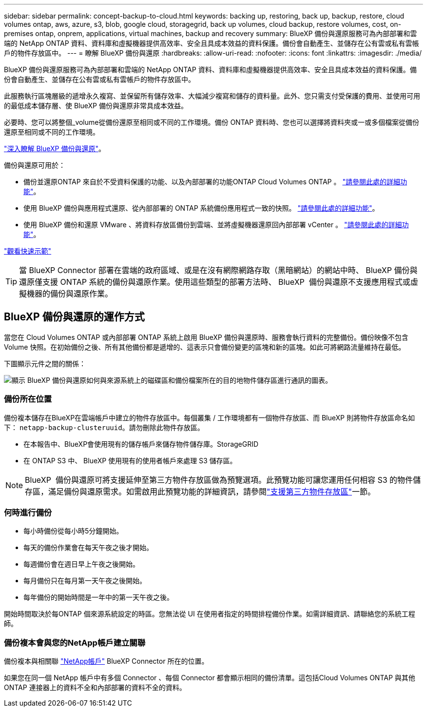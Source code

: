 ---
sidebar: sidebar 
permalink: concept-backup-to-cloud.html 
keywords: backing up, restoring, back up, backup, restore, cloud volumes ontap, aws, azure, s3, blob, google cloud, storagegrid, back up volumes, cloud backup, restore volumes, cost, on-premises ontap, onprem, applications, virtual machines, backup and recovery 
summary: BlueXP 備份與還原服務可為內部部署和雲端的 NetApp ONTAP 資料、資料庫和虛擬機器提供高效率、安全且具成本效益的資料保護。備份會自動產生、並儲存在公有雲或私有雲帳戶的物件存放區中。 
---
= 瞭解 BlueXP 備份與還原
:hardbreaks:
:allow-uri-read: 
:nofooter: 
:icons: font
:linkattrs: 
:imagesdir: ./media/


[role="lead"]
BlueXP 備份與還原服務可為內部部署和雲端的 NetApp ONTAP 資料、資料庫和虛擬機器提供高效率、安全且具成本效益的資料保護。備份會自動產生、並儲存在公有雲或私有雲帳戶的物件存放區中。

此服務執行區塊層級的遞增永久複寫、並保留所有儲存效率、大幅減少複寫和儲存的資料量。此外、您只需支付受保護的費用、並使用可用的最低成本儲存層、使 BlueXP 備份與還原非常具成本效益。

必要時、您可以將整個_volume從備份還原至相同或不同的工作環境。備份 ONTAP 資料時、您也可以選擇將資料夾或一或多個檔案從備份還原至相同或不同的工作環境。

https://bluexp.netapp.com/cloud-backup["深入瞭解 BlueXP 備份與還原"^]。

備份與還原可用於：

* 備份並還原ONTAP 來自於不受資料保護的功能、以及內部部署的功能ONTAP Cloud Volumes ONTAP 。 link:concept-ontap-backup-to-cloud.html["請參閱此處的詳細功能"]。
* 使用 BlueXP 備份與應用程式還原、從內部部署的 ONTAP 系統備份應用程式一致的快照。 link:concept-protect-app-data-to-cloud.html["請參閱此處的詳細功能"]。
* 使用 BlueXP 備份和還原 VMware 、將資料存放區備份到雲端、並將虛擬機器還原回內部部署 vCenter 。 link:concept-protect-vm-data.html["請參閱此處的詳細功能"]。


https://www.youtube.com/watch?v=DF0knrH2a80["觀看快速示範"^]


TIP: 當 BlueXP Connector 部署在雲端的政府區域、或是在沒有網際網路存取（黑暗網站）的網站中時、 BlueXP 備份與還原僅支援 ONTAP 系統的備份與還原作業。使用這些類型的部署方法時、 BlueXP  備份與還原不支援應用程式或虛擬機器的備份與還原作業。



== BlueXP 備份與還原的運作方式

當您在 Cloud Volumes ONTAP 或內部部署 ONTAP 系統上啟用 BlueXP 備份與還原時、服務會執行資料的完整備份。備份映像不包含 Volume 快照。在初始備份之後、所有其他備份都是遞增的、這表示只會備份變更的區塊和新的區塊。如此可將網路流量維持在最低。

下圖顯示元件之間的關係：

image:diagram_cloud_backup_general.png["顯示 BlueXP 備份與還原如何與來源系統上的磁碟區和備份檔案所在的目的地物件儲存區進行通訊的圖表。"]



=== 備份所在位置

備份複本儲存在BlueXP在雲端帳戶中建立的物件存放區中。每個叢集 / 工作環境都有一個物件存放區、而 BlueXP 則將物件存放區命名如下： `netapp-backup-clusteruuid`。請勿刪除此物件存放區。

ifdef::aws[]

* 在AWS中、BlueXP會啟用 https://docs.aws.amazon.com/AmazonS3/latest/dev/access-control-block-public-access.html["Amazon S3 封鎖公共存取功能"^] 在 S3 儲存桶上。


endif::aws[]

ifdef::azure[]

* 在Azure中、BlueXP會使用新的或現有的資源群組、以及Blob容器的儲存帳戶。藍圖 https://docs.microsoft.com/en-us/azure/storage/blobs/anonymous-read-access-prevent["封鎖對Blob資料的公開存取"] 依預設。


endif::azure[]

ifdef::gcp[]

* 在GCP中、BlueXP使用新的或現有的專案、其中含有Google Cloud Storage儲存庫的儲存帳戶。


endif::gcp[]

* 在本報告中、BlueXP會使用現有的儲存帳戶來儲存物件儲存庫。StorageGRID
* 在 ONTAP S3 中、 BlueXP 使用現有的使用者帳戶來處理 S3 儲存區。



NOTE: BlueXP  備份與還原可將支援延伸至第三方物件存放區做為預覽選項。此預覽功能可讓您運用任何相容 S3 的物件儲存區，滿足備份與還原需求。如需啟用此預覽功能的詳細資訊，請參閱link:whats-new.html["支援第三方物件存放區"]一節。



=== 何時進行備份

* 每小時備份從每小時5分鐘開始。
* 每天的備份作業會在每天午夜之後才開始。
* 每週備份會在週日早上午夜之後開始。
* 每月備份只在每月第一天午夜之後開始。
* 每年備份的開始時間是一年中的第一天午夜之後。


開始時間取決於每ONTAP 個來源系統設定的時區。您無法從 UI 在使用者指定的時間排程備份作業。如需詳細資訊、請聯絡您的系統工程師。



=== 備份複本會與您的NetApp帳戶建立關聯

備份複本與相關聯 https://docs.netapp.com/us-en/bluexp-setup-admin/concept-netapp-accounts.html["NetApp帳戶"^] BlueXP Connector 所在的位置。

如果您在同一個 NetApp 帳戶中有多個 Connector 、每個 Connector 都會顯示相同的備份清單。這包括Cloud Volumes ONTAP 與其他ONTAP 連接器上的資料不全和內部部署的資料不全的資料。
